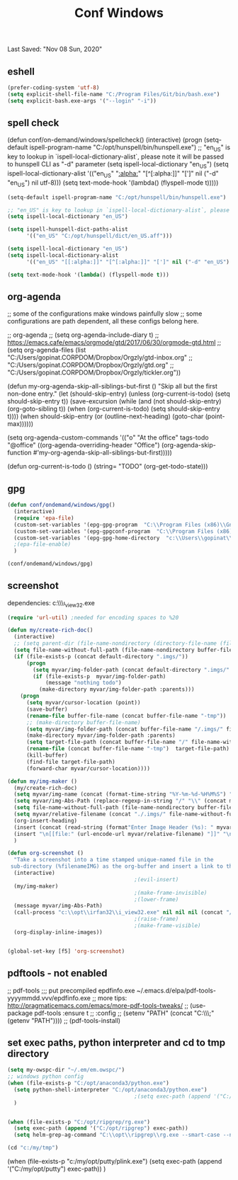 #+TITLE: Conf  Windows
Last Saved: "Nov 08 Sun, 2020"
#+BABEL: :cache yes
#+PROPERTY: header-args :tangle yes

** eshell
#+BEGIN_SRC emacs-lisp
(prefer-coding-system 'utf-8)
(setq explicit-shell-file-name "C:/Program Files/Git/bin/bash.exe")
(setq explicit-bash.exe-args '("--login" "-i"))
#+END_SRC

** spell check
(defun conf/on-demand/windows/spellcheck()
  (interactive)
  (progn
    (setq-default ispell-program-name "C:/opt/hunspell/bin/hunspell.exe")
    ;; "en_US" is key to lookup in `ispell-local-dictionary-alist`, please note it will be passed   to hunspell CLI as "-d" parameter
    (setq ispell-local-dictionary "en_US")
    (setq ispell-local-dictionary-alist
          '(("en_US" "[[:alpha:]]" "[^[:alpha:]]" "[']" nil ("-d" "en_US") nil utf-8)))
    (setq text-mode-hook '(lambda() (flyspell-mode t)))))

#+BEGIN_SRC emacs-lisp
(setq-default ispell-program-name "C:/opt/hunspell/bin/hunspell.exe")

;; "en_US" is key to lookup in `ispell-local-dictionary-alist`, please note it will be passed   to hunspell CLI as "-d" parameter
(setq ispell-local-dictionary "en_US")

(setq ispell-hunspell-dict-paths-alist
      '(("en_US" "C:/opt/hunspell/dict/en_US.aff")))

(setq ispell-local-dictionary "en_US")
(setq ispell-local-dictionary-alist
      '(("en_US" "[[:alpha:]]" "[^[:alpha:]]" "[']" nil ("-d" "en_US") nil utf-8)))

(setq text-mode-hook '(lambda() (flyspell-mode t)))
#+END_SRC

** org-agenda
;; some of the configurations make windows painfully slow
;; some configurations are path dependent, all these configs belong here.


;; org-agenda
;; (setq org-agenda-include-diary t)
;; https://emacs.cafe/emacs/orgmode/gtd/2017/06/30/orgmode-gtd.html
;; (setq org-agenda-files (list "C:/Users/gopinat.CORPDOM/Dropbox/Orgzly/gtd-inbox.org"
;;                              "C:/Users/gopinat.CORPDOM/Dropbox/Orgzly/gtd.org"
;;                              "C:/Users/gopinat.CORPDOM/Dropbox/Orgzly/tickler.org"))

(defun my-org-agenda-skip-all-siblings-but-first ()
  "Skip all but the first non-done entry."
  (let (should-skip-entry)
    (unless (org-current-is-todo)
      (setq should-skip-entry t))
    (save-excursion
      (while (and (not should-skip-entry) (org-goto-sibling t))
        (when (org-current-is-todo)
          (setq should-skip-entry t))))
    (when should-skip-entry
      (or (outline-next-heading)
          (goto-char (point-max))))))

(setq org-agenda-custom-commands
      '(("o" "At the office" tags-todo "@office"
         ((org-agenda-overriding-header "Office")
          (org-agenda-skip-function #'my-org-agenda-skip-all-siblings-but-first)))))



(defun org-current-is-todo ()
  (string= "TODO" (org-get-todo-state)))

** gpg
#+BEGIN_SRC emacs-lisp
(defun conf/ondemand/windows/gpg()
  (interactive)
  (require 'epa-file)
  (custom-set-variables '(epg-gpg-program  "C:\\Program Files (x86)\\GnuPG\\bin\\gpg.exe"))
  (custom-set-variables '(epg-gpgconf-program  "C:\\Program Files (x86)\\GnuPG\\bin\\gpgconf.exe"))
  (custom-set-variables '(epg-gpg-home-directory  "c:\\Users\\gopinat\\AppData\\Roaming\\gnupg"))
  ;(epa-file-enable)
  )

(conf/ondemand/windows/gpg)
#+END_SRC

** screenshot

dependencies:
c:\\opt\\irfan32\\i_view32.exe

#+BEGIN_SRC emacs-lisp
(require 'url-util) ;needed for encoding spaces to %20

(defun my/create-rich-doc()
  (interactive)
  ;; (setq parent-dir (file-name-nondirectory (directory-file-name (file-name-directory buffer-file-name))))
  (setq file-name-without-full-path (file-name-nondirectory buffer-file-name))
  (if (file-exists-p (concat default-directory ".imgs/"))
      (progn
        (setq myvar/img-folder-path (concat default-directory ".imgs/" file-name-without-full-path))
        (if (file-exists-p  myvar/img-folder-path)
            (message "nothing todo")
          (make-directory myvar/img-folder-path :parents)))
    (progn
      (setq myvar/cursor-location (point))
      (save-buffer)
      (rename-file buffer-file-name (concat buffer-file-name "-tmp"))
      ;; (make-directory buffer-file-name)
      (setq myvar/img-folder-path (concat buffer-file-name "/.imgs/" file-name-without-full-path))
      (make-directory myvar/img-folder-path :parents)
      (setq target-file-path (concat buffer-file-name "/" file-name-without-full-path))
      (rename-file (concat buffer-file-name "-tmp")  target-file-path)
      (kill-buffer)
      (find-file target-file-path)
      (forward-char myvar/cursor-location))))

(defun my/img-maker ()
  (my/create-rich-doc)
  (setq myvar/img-name (concat (format-time-string "%Y-%m-%d-%H%M%S") ".png"))
  (setq myvar/img-Abs-Path (replace-regexp-in-string "/" "\\" (concat myvar/img-folder-path "/" myvar/img-name) t t)) ;Relative to workspace.
  (setq file-name-without-full-path (file-name-nondirectory buffer-file-name))
  (setq myvar/relative-filename (concat "./.imgs/" file-name-without-full-path "/" myvar/img-name))
  (org-insert-heading)
  (insert (concat (read-string (format"Enter Image Header (%s): " myvar/img-name) nil nil  (concat (format-time-string "%Y-%m-%d"))) "\n"))
  (insert "\n[[file:" (url-encode-url myvar/relative-filename) "]]" "\n")
  )

(defun org-screenshot ()
  "Take a screenshot into a time stamped unique-named file in the
 sub-directory (%filenameIMG) as the org-buffer and insert a link to this file."
  (interactive)
                                        ;(evil-insert)
  (my/img-maker)
                                        ;(make-frame-invisible)
                                        ;(lower-frame)
  (message myvar/img-Abs-Path)
  (call-process "c:\\opt\\irfan32\\i_view32.exe" nil nil nil (concat "/clippaste /convert="  myvar/img-Abs-Path))
                                        ;(raise-frame)
                                        ;(make-frame-visible)
  (org-display-inline-images))


(global-set-key [f5] 'org-screenshot)
#+END_SRC

#+RESULTS:
: org-screenshot

** pdftools - not enabled

;; pdf-tools
;;; put precompiled epdfinfo.exe ~/.emacs.d/elpa/pdf-tools-yyyymmdd.vvv/epdfinfo.exe
;; more tips: http://pragmaticemacs.com/emacs/more-pdf-tools-tweaks/
;; (use-package pdf-tools :ensure t
;;   :config
;;   (setenv "PATH" (concat "C:\\opt\\emaxw64\\bin;" (getenv "PATH"))))
;; (pdf-tools-install)

** set exec paths, python interpreter and cd to tmp directory

#+BEGIN_SRC emacs-lisp
(setq my-owspc-dir "~/.em/em.owspc/")
;; windows python config
(when (file-exists-p "C:/opt/anaconda3/python.exe")
  (setq python-shell-interpreter "C:/opt/anaconda3/python.exe")
                                        ;(setq exec-path (append '("C:/opt/anaconda3/pkgs/python-3.7.3-h8c8aaf0_1") exec-path))
  )


(when (file-exists-p "C:/opt/ripgrep/rg.exe")
  (setq exec-path (append '("C:/opt/ripgrep") exec-path))
  (setq helm-grep-ag-command "C:\\opt\\ripgrep\\rg.exe --smart-case --no-heading --line-number %s %s %s"))

(cd "c:/my/tmp")
#+END_SRC

(when (file-exists-p "c:/my/opt/putty/plink.exe")
  (setq exec-path (append '("C:/my/opt/putty") exec-path))
  )
